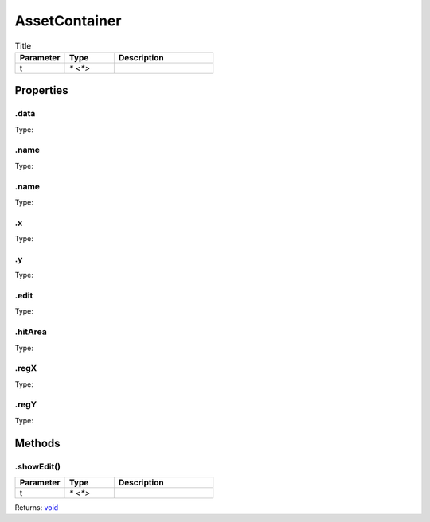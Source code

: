 ==============
AssetContainer
==============



.. list-table:: Title
   :widths: 25 25 50
   :header-rows: 1

   * - Parameter
     - Type
     - Description
   * - t
     - `* <*>`
     - 

Properties
==========
.. _AssetContainer.data:


.data
-----
Type: 

.. _AssetContainer.name:


.name
-----
Type: 

.. _AssetContainer.name:


.name
-----
Type: 

.. _AssetContainer.x:


.x
--
Type: 

.. _AssetContainer.y:


.y
--
Type: 

.. _AssetContainer.edit:


.edit
-----
Type: 

.. _AssetContainer.hitArea:


.hitArea
--------
Type: 

.. _AssetContainer.regX:


.regX
-----
Type: 

.. _AssetContainer.regY:


.regY
-----
Type: 


Methods
=======
.. _AssetContainer.showEdit:

.showEdit()
-----------


.. list-table::
   :widths: 25 25 50
   :header-rows: 1

   * - Parameter
     - Type
     - Description
   * - t
     - `* <*>`
     - 

Returns: `void <https://developer.mozilla.org/en-US/docs/Web/JavaScript/Reference/Global_Objects/undefined>`_

